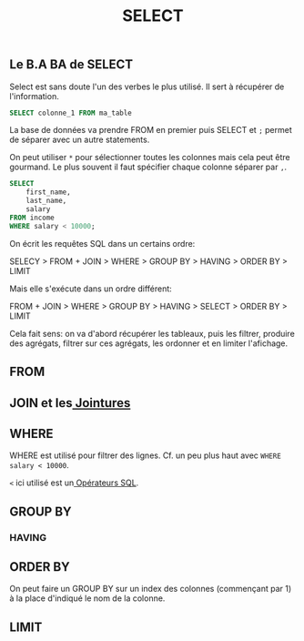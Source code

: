 #+title: SELECT

** Le B.A BA de SELECT

Select est sans doute l'un des verbes le plus utilisé. Il sert à récupérer de l'information.

#+name: select_basic
#+begin_src sql
  SELECT colonne_1 FROM ma_table
#+end_src

La base de données va prendre FROM en premier puis SELECT et ~;~ permet de séparer avec un autre statements.

On peut utiliser ~*~ pour sélectionner toutes les colonnes mais cela peut être gourmand. Le plus souvent il faut spécifier chaque colonne séparer par ~,~.


#+name: select_basic
#+begin_src sql
SELECT
    first_name,
    last_name,
    salary
FROM income
WHERE salary < 10000;
#+end_src


On écrit les requêtes SQL dans un certains ordre:

SELECY > FROM + JOIN > WHERE > GROUP BY > HAVING > ORDER BY > LIMIT

Mais elle s'exécute dans un ordre différent:

FROM + JOIN > WHERE > GROUP BY > HAVING > SELECT > ORDER BY > LIMIT

Cela fait sens: on va d'abord récupérer les tableaux, puis les filtrer, produire des agrégats, filtrer sur ces agrégats, les ordonner et en limiter l'afichage.


** FROM

** JOIN et les[[id:8fe684d1-89e7-4334-b3e8-4c666bb4a659][ Jointures]]

** WHERE

WHERE est utilisé pour filtrer des lignes. Cf. un peu plus haut avec ~WHERE salary < 10000~.

~<~ ici utilisé est un[[id:5622cd55-8baa-4095-9962-fbd311bc7a4f][ Opérateurs SQL]].

** GROUP BY

*** HAVING

**  ORDER BY

On peut faire un GROUP BY sur un index des colonnes (commençant par 1) à la place d'indiqué le nom de la colonne.

** LIMIT
